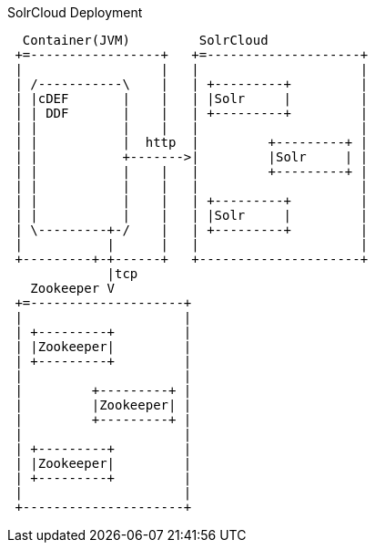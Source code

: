 .SolrCloud Deployment
[ditaa,solrcloud-diagram,png]
....
  Container(JVM)         SolrCloud
 +=-----------------+   +=--------------------+
 |                  |   |                     |
 | /-----------\    |   | +---------+         |
 | |cDEF       |    |   | |Solr     |         |
 | | DDF       |    |   | +---------+         |
 | |           |    |   |                     |
 | |           |  http  |         +---------+ |
 | |           +------->|         |Solr     | |
 | |           |    |   |         +---------+ |
 | |           |    |   |                     |
 | |           |    |   | +---------+         |
 | |           |    |   | |Solr     |         |
 | \---------+-/    |   | +---------+         |
 |           |      |   |                     |
 +---------+-+------+   +---------------------+
             |tcp
   Zookeeper V
 +=--------------------+
 |                     |
 | +---------+         |
 | |Zookeeper|         |
 | +---------+         |
 |                     |
 |         +---------+ |
 |         |Zookeeper| |
 |         +---------+ |
 |                     |
 | +---------+         |
 | |Zookeeper|         |
 | +---------+         |
 |                     |
 +---------------------+
....
